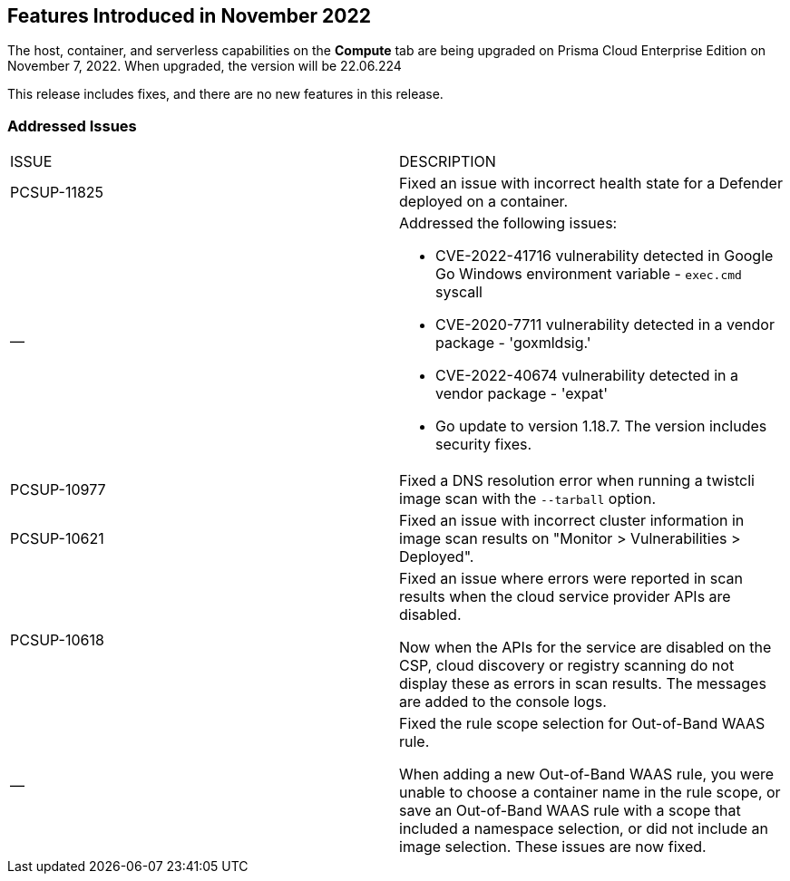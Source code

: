 [#id-november2022]
== Features Introduced in November 2022

//Learn about the new Compute capabilities on Prisma™ Cloud Enterprise Edition (SaaS) in November 2022.

The host, container, and serverless capabilities on the *Compute* tab are being upgraded on Prisma Cloud Enterprise Edition on November 7, 2022. When upgraded, the version will be 22.06.224

This release includes fixes, and there are no new features in this release.
 

[#id-addressed-issues]
=== Addressed Issues

[cols="50%a,50%a"]
|===
|ISSUE
|DESCRIPTION

|PCSUP-11825
//GH#42308
|Fixed an issue with incorrect health state for a Defender deployed on a container.

|—
//GH#42233 and GH#42161
|Addressed the following issues:

* CVE-2022-41716 vulnerability detected in Google Go Windows environment variable - `exec.cmd` syscall
* CVE-2020-7711 vulnerability detected in a vendor package - 'goxmldsig.'
* CVE-2022-40674 vulnerability detected in a vendor package - 'expat'
* Go update to version 1.18.7. The version includes security fixes.

|PCSUP-10977
// GH#40865	
|Fixed a DNS resolution error when running a twistcli image scan with the `--tarball` option.

|PCSUP-10621
//GH#40533		
|Fixed an issue with incorrect cluster information in image scan results on "Monitor > Vulnerabilities > Deployed".

|PCSUP-10618
//GH#40694		
|Fixed an issue where errors were reported in scan results when the cloud service provider APIs are disabled.

Now when the APIs for the service are disabled on the CSP, cloud discovery or registry scanning do not display these as errors in scan results. 
The messages are added to the console logs.

|—
//GH#38960		
|Fixed the rule scope selection for Out-of-Band WAAS rule. 

When adding a new Out-of-Band WAAS rule, you were unable to choose a container name in the rule scope, or save an Out-of-Band WAAS rule with a scope that included a namespace selection, or did not include an image selection.
These issues are now fixed.

|===

